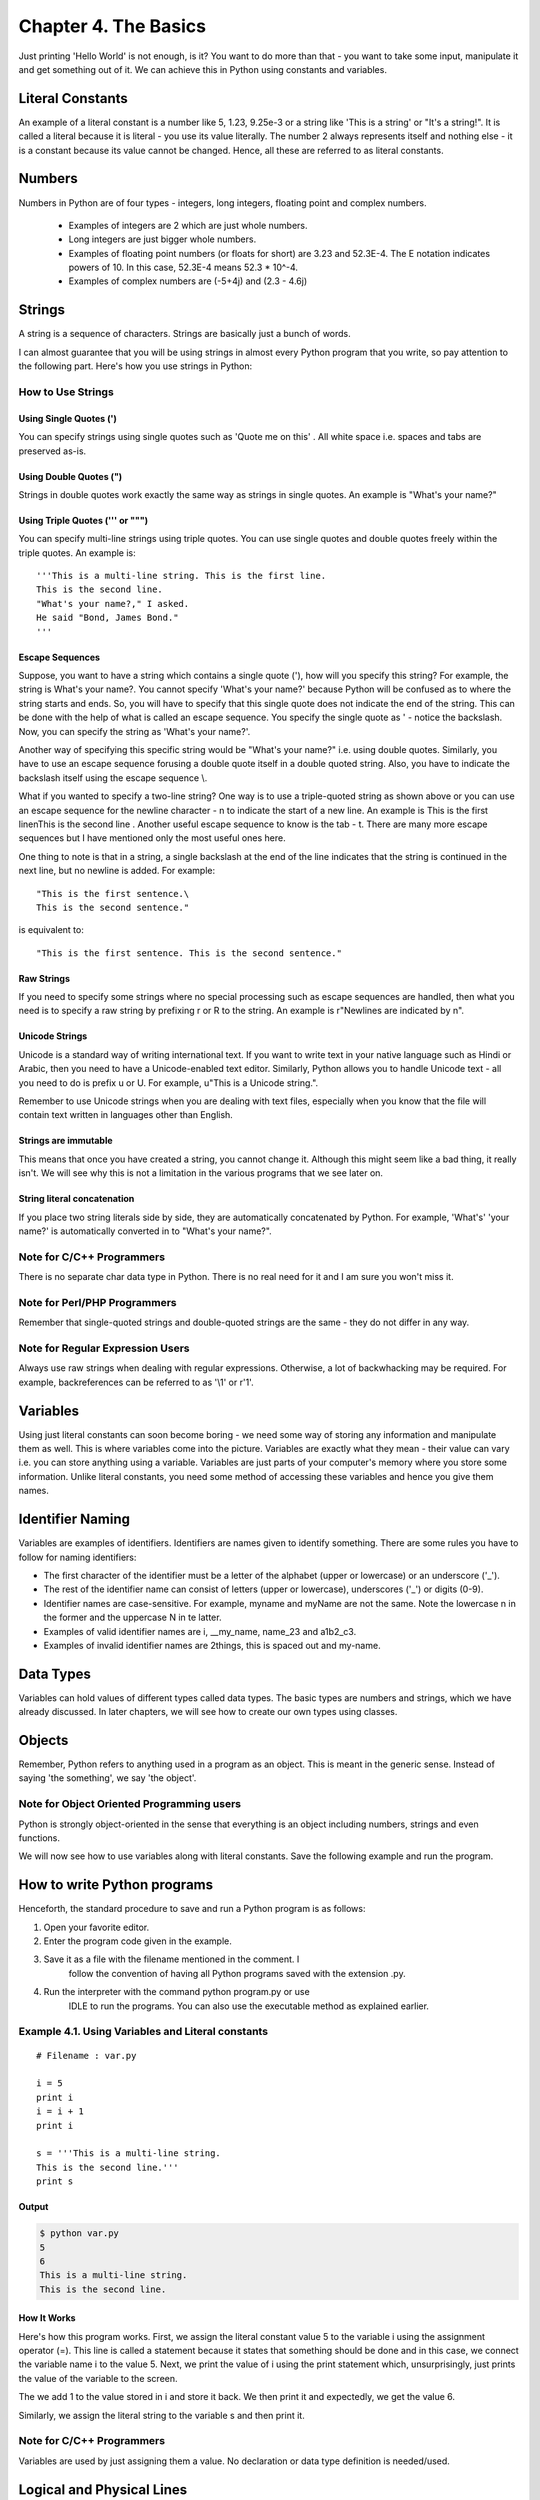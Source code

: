 Chapter 4. The Basics
=====================


Just printing 'Hello World' is not enough, is it? You want to do
more than that - you want to take some input, manipulate it and get
something out of it. We can achieve this in Python using constants
and variables.

Literal Constants
-----------------

An example of a literal constant is a number like 5, 1.23, 9.25e-3
or a string like 'This is a string' or "It's a string!". It is
called  a  literal  because  it is literal - you use its value
literally. The number 2 always represents itself and nothing else -
it is a constant because its value cannot be changed. Hence, all
these are referred to as literal constants.

Numbers
-------

Numbers in Python are of four types - integers, long integers,
floating point and complex numbers.

    * Examples of integers are 2 which are just whole numbers.
    * Long integers are just bigger whole numbers.
    * Examples of floating point numbers (or floats for short) are
      3.23 and 52.3E-4. The E notation indicates powers of 10. In this
      case, 52.3E-4 means 52.3 * 10^-4.
    * Examples of complex numbers are (-5+4j) and (2.3 - 4.6j)

Strings
-------

A string is a sequence of characters. Strings are basically just a
bunch of words.

I can almost guarantee that you will be using strings in almost
every  Python  program that you write, so pay attention to the
following part. Here's how you use strings in Python:

How to Use Strings
~~~~~~~~~~~~~~~~~~

Using Single Quotes (')
```````````````````````

You can specify strings using single quotes such as 'Quote me on
this' . All white space i.e. spaces and tabs are preserved
as-is.

Using Double Quotes (")
```````````````````````

Strings in double quotes work exactly the same way as strings in
single quotes. An example is "What's your name?"

Using Triple Quotes (''' or """)
````````````````````````````````

You can specify multi-line strings using triple quotes. You can
use single quotes and double quotes freely within the triple
quotes. An example is::

    '''This is a multi-line string. This is the first line.
    This is the second line.
    "What's your name?," I asked.
    He said "Bond, James Bond."
    '''

Escape Sequences
````````````````

Suppose, you want to have a string which contains a single quote
('), how will you specify this string? For example, the string
is What's your name?. You cannot specify 'What's your name?'
because Python will be confused as to where the string starts
and ends. So, you will have to specify that this single quote
does not indicate the end of the string. This can be done with
the help of what is called an escape sequence. You specify the
single quote as \' - notice the backslash. Now, you can specify
the string as 'What\'s your name?'.

Another way of specifying this specific string would be "What's
your name?" i.e. using double quotes. Similarly, you have to use
an escape sequence forusing a double quote itself in a double
quoted string. Also, you have to indicate the backslash itself
using the escape sequence \\.

What if you wanted to specify a two-line string? One way is to
use a triple-quoted string as shown above or you can use an
escape sequence for the newline character - \n to indicate the
start of a new line. An example is This is the first line\nThis
is the second line . Another useful escape sequence to know is
the tab - \t. There are many more escape sequences but I have
mentioned only the most useful ones here.

One thing to note is that in a string, a single backslash at the
end of the line indicates that the string is continued in the
next line, but no newline is added. For example::

    "This is the first sentence.\
    This is the second sentence."

is equivalent to::

    "This is the first sentence. This is the second sentence."

Raw Strings
```````````

If you need to specify some strings where no special processing
such as escape sequences are handled, then what you need is to
specify a raw string by prefixing r or R to the string. An
example is r"Newlines are indicated by \n".

Unicode Strings
```````````````

Unicode is a standard way of writing international text. If you
want to write text in your native language such as Hindi or
Arabic, then you need to have a Unicode-enabled text editor.
Similarly, Python allows you to handle Unicode text - all you
need to do is prefix u or U. For example, u"This is a Unicode
string.".

Remember to use Unicode strings when you are dealing with text
files, especially when you know that the file will contain text
written in languages other than English.

Strings are immutable
`````````````````````
This means that once you have created a string, you cannot
change it. Although this might seem like a bad thing, it really
isn't. We will see why this is not a limitation in the various
programs that we see later on.

String literal concatenation
````````````````````````````
If  you  place  two string literals side by side, they are
automatically concatenated by Python. For example, 'What\'s'
'your name?' is automatically converted in to "What's your
name?".

Note for C/C++ Programmers
~~~~~~~~~~~~~~~~~~~~~~~~~~

There is no separate char data type in Python. There is no real need
for it and I am sure you won't miss it.

Note for Perl/PHP Programmers
~~~~~~~~~~~~~~~~~~~~~~~~~~~~~

Remember that single-quoted strings and double-quoted strings are
the same - they do not differ in any way.

Note for Regular Expression Users
~~~~~~~~~~~~~~~~~~~~~~~~~~~~~~~~~

Always  use raw strings when dealing with regular expressions.
Otherwise, a lot of backwhacking may be required. For example,
backreferences can be referred to as '\\1' or r'\1'.

Variables
---------

Using just literal constants can soon become boring - we need some
way of storing any information and manipulate them as well. This is
where variables come into the picture. Variables are exactly what
they mean - their value can vary i.e. you can store anything using a
variable. Variables are just parts of your computer's memory where
you store some information. Unlike literal constants, you need some
method of accessing these variables and hence you give them names.

Identifier Naming
-----------------

Variables are examples of identifiers. Identifiers are names given
to identify something. There are some rules you have to follow for
naming identifiers:

* The first character of the identifier must be a letter of the
  alphabet (upper or lowercase) or an underscore ('_').
* The rest of the identifier name can consist of letters (upper or
  lowercase), underscores ('_') or digits (0-9).
* Identifier names are case-sensitive. For example, myname and
  myName are not the same. Note the lowercase n in the former and
  the uppercase N in te latter.
* Examples of valid identifier names are i, __my_name, name_23 and
  a1b2_c3.
* Examples of invalid identifier names are 2things, this is spaced
  out and my-name.

Data Types
----------

Variables can hold values of different types called data types. The
basic  types  are  numbers  and strings, which we have already
discussed. In later chapters, we will see how to create our own
types using classes.

Objects
-------

Remember, Python refers to anything used in a program as an object.
This  is  meant  in  the generic sense. Instead of saying 'the
something', we say 'the object'.

Note for Object Oriented Programming users
~~~~~~~~~~~~~~~~~~~~~~~~~~~~~~~~~~~~~~~~~~

Python is strongly object-oriented in the sense that everything is
an object including numbers, strings and even functions.

We will now see how to use variables along with literal constants.
Save the following example and run the program.

How to write Python programs
----------------------------

Henceforth, the standard procedure to save and run a Python program
is as follows:

1. Open your favorite editor.
2. Enter the program code given in the example.
3. Save it as a file with the filename mentioned in the comment. I
    follow the convention of having all Python programs saved with
    the extension .py.
4. Run the interpreter with the command python program.py or use
    IDLE to run the programs. You can also use the executable method
    as explained earlier.

Example 4.1. Using Variables and Literal constants
~~~~~~~~~~~~~~~~~~~~~~~~~~~~~~~~~~~~~~~~~~~~~~~~~~

::

    # Filename : var.py

    i = 5
    print i
    i = i + 1
    print i

    s = '''This is a multi-line string.
    This is the second line.'''
    print s

Output
``````

.. sourcecode:: bash

    $ python var.py
    5
    6
    This is a multi-line string.
    This is the second line.

How It Works
````````````

Here's how this program works. First, we assign the literal constant
value 5 to the variable i using the assignment operator (=). This
line is called a statement because it states that something should
be done and in this case, we connect the variable name i to the
value 5. Next, we print the value of i using the print statement
which, unsurprisingly, just prints the value of the variable to the
screen.

The we add 1 to the value stored in i and store it back. We then
print it and expectedly, we get the value 6.

Similarly, we assign the literal string to the variable s and then
print it.

Note for C/C++ Programmers
~~~~~~~~~~~~~~~~~~~~~~~~~~

Variables are used by just assigning them a value. No declaration or
data type definition is needed/used.

Logical and Physical Lines
--------------------------

A  physical line is what you see when you write the program. A
logical line is what Python sees as a single statement. Python
implicitly assumes that each physical line corresponds to a logical
line.

An example of a logical line is a statement like print 'Hello World'
- if this was on a line by itself (as you see it in an editor), then
this also corresponds to a physical line.

Implicitly, Python encourages the use of a single statement per line
which makes code more readable.

If  you want to specify more than one logical line on a single
physical line, then you have to explicitly specify this using a
semicolon (;) which indicates the end of a logical line/statement.
For example::

    i = 5
    print i

is effectively same as::

    i = 5;
    print i;

and the same can be written as::

    i = 5; print i;

or even::

    i = 5; print i

However,  I strongly recommend that you stick to
writing a single logical line in a single physical line only. Use
more than one physical line for a single logical line only if the
logical line is really long. The idea is to avoid the semicolon as
far as possible since it leads to more readable code. In fact, I
have never used or even seen a semicolon in a Python program.

An example of writing a logical line spanning many physical lines
follows. This is referred to as explicit line joining.

::

    s = 'This is a string. \
    This continues the string.'
    print s

This gives the output::

    This is a string. This continues the string.

Similarly::

    print \
    i

is the same as::

    print i

Sometimes,   there   is   an  implicit  assumption  where  you
don't need to use a backslash. This is the case where the logical
line uses parentheses, square brackets or curly braces. This is is
called implicit line joining. You can see this in action when we
write programs using lists in later chapters.

Indentation
-----------

Whitespace is important in Python. Actually, whitespace at the
beginning of the line is important. This is called indentation.
Leading whitespace (spaces and tabs) at the beginning of the logical
line is used to determine the indentation level of the logical line,
which in turn is used to determine the grouping of statements.

This means that statements which go together must have the same
indentation. Each such set of statements is called a block. We will
see examples of how blocks are important in later chapters.

One thing you should remember is how wrong indentation can give rise
to errors. For example::

    i = 5
    print 'Value is', i # Error! Notice a single space at the start of the
    line
    print 'I repeat, the value is', i

When you run this, you get the following error::

    File "whitespace.py", line 4
    print 'Value is', i # Error! Notice a single space at the start of
    the line
    ^
    SyntaxError: invalid syntax

Notice   that  there  is  a  single  space  at  the  beginning
of the second line. The error indicated by Python tells us that the
syntax of the program is invalid i.e. the program was not properly
written. What this means to you is that you cannot arbitrarily start
new blocks of statements (except for the main block which you have
been using all along, of course). Cases where you can use new blocks
will be detailed in later chapters such as the control flow chapter.

How to indent
~~~~~~~~~~~~~

Do not use a mixture of tabs and spaces for the indentation as it
does  not work across different platforms properly. I strongly
recommend that you use a single tab or two or four spaces for each
indentation level.

Choose any of these three indentation styles. More importantly,
choose one and use it consistently i.e. use that indentation style
only.

Summary
-------

Now that we have gone through many nitty-gritty details, we can move
on to more interesting stuff such as control flow statements. Be
sure to become comfortable with what you have read in this chapter.

